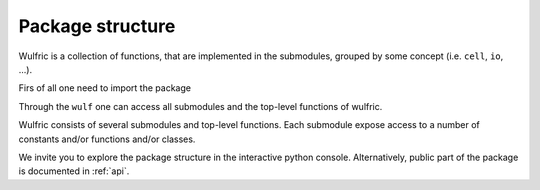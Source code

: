 .. _user-guide_usage_package-scheme:

*****************
Package structure
*****************

Wulfric is a collection of functions, that are implemented in the submodules, grouped by
some concept (i.e. ``cell``, ``io``, ...).

Firs of all one need to import the package

.. doctest::

  >>> import wulfric as wulf
  >>> # or
  >>> import wulfric

Through the ``wulf`` one can access all submodules and the top-level functions of wulfric.

Wulfric consists of several submodules and top-level functions. Each submodule expose
access to a number of constants and/or functions and/or classes.

We invite you to explore the package structure in the interactive python console.
Alternatively, public part of the package is documented in :ref:`api`.
